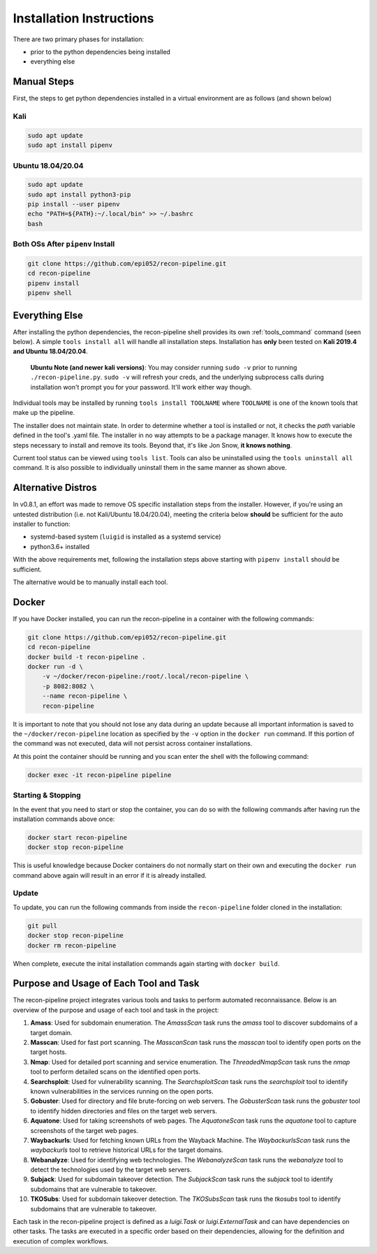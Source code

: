 .. _install-ref-label:

Installation Instructions
=========================

There are two primary phases for installation:

* prior to the python dependencies being installed
* everything else

Manual Steps
############

First, the steps to get python dependencies installed in a virtual environment are as follows (and shown below)

Kali
----

.. code-block:: console

    sudo apt update
    sudo apt install pipenv


Ubuntu 18.04/20.04
------------------

.. code-block:: console

    sudo apt update
    sudo apt install python3-pip
    pip install --user pipenv
    echo "PATH=${PATH}:~/.local/bin" >> ~/.bashrc
    bash

Both OSs After ``pipenv`` Install
---------------------------------

.. code-block:: console

    git clone https://github.com/epi052/recon-pipeline.git
    cd recon-pipeline
    pipenv install
    pipenv shell


.. raw:: html

    <script id="asciicast-318395" src="https://asciinema.org/a/318395.js" async></script>

Everything Else
###############

After installing the python dependencies, the recon-pipeline shell provides its own :ref:`tools_command` command (seen below).
A simple ``tools install all`` will handle all installation steps.  Installation has **only** been tested on **Kali 2019.4 and Ubuntu 18.04/20.04**.

    **Ubuntu Note (and newer kali versions)**: You may consider running ``sudo -v`` prior to running ``./recon-pipeline.py``. ``sudo -v`` will refresh your creds, and the underlying subprocess calls during installation won't prompt you for your password. It'll work either way though.

Individual tools may be installed by running ``tools install TOOLNAME`` where ``TOOLNAME`` is one of the known tools that make
up the pipeline.

The installer does not maintain state.  In order to determine whether a tool is installed or not, it checks the `path` variable defined in the tool's .yaml file.  The installer in no way attempts to be a package manager.  It knows how to execute the steps necessary to install and remove its tools.  Beyond that, it's
like Jon Snow, **it knows nothing**.

Current tool status can be viewed using ``tools list``. Tools can also be uninstalled using the ``tools uninstall all`` command. It is also possible to individually uninstall them in the same manner as shown above.

.. raw:: html

    <script id="asciicast-343745" src="https://asciinema.org/a/343745.js" async></script>

Alternative Distros
###################

In v0.8.1, an effort was made to remove OS specific installation steps from the installer.  However, if you're
using an untested distribution (i.e. not Kali/Ubuntu 18.04/20.04), meeting the criteria below **should** be sufficient
for the auto installer to function:

- systemd-based system (``luigid`` is installed as a systemd service)
- python3.6+ installed

With the above requirements met, following the installation steps above starting with ``pipenv install`` should be sufficient.

The alternative would be to manually install each tool.

Docker
######

If you have Docker installed, you can run the recon-pipeline in a container with the following commands:

.. code-block:: console

        git clone https://github.com/epi052/recon-pipeline.git
        cd recon-pipeline
        docker build -t recon-pipeline .
        docker run -d \
            -v ~/docker/recon-pipeline:/root/.local/recon-pipeline \
            -p 8082:8082 \
            --name recon-pipeline \
            recon-pipeline


It is important to note that you should not lose any data during an update because all important information is saved to the ``~/docker/recon-pipeline`` location as specified by the ``-v`` option in the ``docker run`` command. If this portion of the command was not executed, data will not persist across container installations.

At this point the container should be running and you scan enter the shell with the following command:

.. code-block:: console

        docker exec -it recon-pipeline pipeline

Starting & Stopping
-------------------

In the event that you need to start or stop the container, you can do so with the following commands after having run the installation commands above once:

.. code-block:: console

    docker start recon-pipeline
    docker stop recon-pipeline

This is useful knowledge because Docker containers do not normally start on their own and executing the ``docker run`` command above again will result in an error if it is already installed.

Update
------

To update, you can run the following commands from inside the ``recon-pipeline`` folder cloned in the installation:

.. code-block:: console

    git pull
    docker stop recon-pipeline
    docker rm recon-pipeline

When complete, execute the inital installation commands again starting with ``docker build``.

Purpose and Usage of Each Tool and Task
#######################################

The recon-pipeline project integrates various tools and tasks to perform automated reconnaissance. Below is an overview of the purpose and usage of each tool and task in the project:

1. **Amass**: Used for subdomain enumeration. The `AmassScan` task runs the `amass` tool to discover subdomains of a target domain.
2. **Masscan**: Used for fast port scanning. The `MasscanScan` task runs the `masscan` tool to identify open ports on the target hosts.
3. **Nmap**: Used for detailed port scanning and service enumeration. The `ThreadedNmapScan` task runs the `nmap` tool to perform detailed scans on the identified open ports.
4. **Searchsploit**: Used for vulnerability scanning. The `SearchsploitScan` task runs the `searchsploit` tool to identify known vulnerabilities in the services running on the open ports.
5. **Gobuster**: Used for directory and file brute-forcing on web servers. The `GobusterScan` task runs the `gobuster` tool to identify hidden directories and files on the target web servers.
6. **Aquatone**: Used for taking screenshots of web pages. The `AquatoneScan` task runs the `aquatone` tool to capture screenshots of the target web pages.
7. **Waybackurls**: Used for fetching known URLs from the Wayback Machine. The `WaybackurlsScan` task runs the `waybackurls` tool to retrieve historical URLs for the target domains.
8. **Webanalyze**: Used for identifying web technologies. The `WebanalyzeScan` task runs the `webanalyze` tool to detect the technologies used by the target web servers.
9. **Subjack**: Used for subdomain takeover detection. The `SubjackScan` task runs the `subjack` tool to identify subdomains that are vulnerable to takeover.
10. **TKOSubs**: Used for subdomain takeover detection. The `TKOSubsScan` task runs the `tkosubs` tool to identify subdomains that are vulnerable to takeover.

Each task in the recon-pipeline project is defined as a `luigi.Task` or `luigi.ExternalTask` and can have dependencies on other tasks. The tasks are executed in a specific order based on their dependencies, allowing for the definition and execution of complex workflows.
